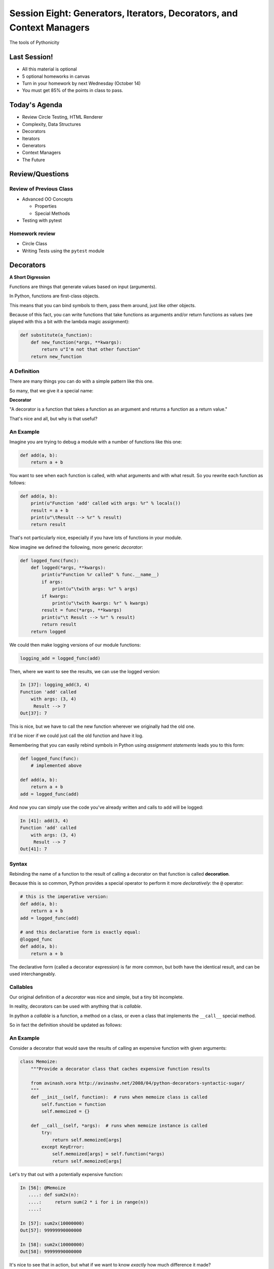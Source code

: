 **********************************************************************
Session Eight: Generators, Iterators, Decorators, and Context Managers
**********************************************************************

.. rst-class:: large centered

The tools of Pythonicity

Last Session!
================

* All this material is optional
* 5 optional homeworks in canvas
* Turn in your homework by next Wednesday (October 14)
* You must get 85% of the points in class to pass.

Today's Agenda
================

* Review Circle Testing, HTML Renderer
* Complexity, Data Structures
* Decorators
* Iterators
* Generators
* Context Managers
* The Future

Review/Questions
================

Review of Previous Class
------------------------

* Advanced OO Concepts

  * Properties
  * Special Methods

* Testing with pytest


Homework review
---------------

* Circle Class
* Writing Tests using the ``pytest`` module


Decorators
==========

**A Short Digression**

.. rst-class:: left build
.. container::

    Functions are things that generate values based on input (arguments).

    In Python, functions are first-class objects.

    This means that you can bind symbols to them, pass them around, just like
    other objects.

    Because of this fact, you can write functions that take functions as
    arguments and/or return functions as values (we played with this a
    bit with the lambda magic assignment):

    .. code-block:: python

        def substitute(a_function):
            def new_function(*args, **kwargs):
                return u"I'm not that other function"
            return new_function

A Definition
------------

There are many things you can do with a simple pattern like this one.

So many, that we give it a special name:

.. rst-class:: centered mlarge

**Decorator**

.. rst-class:: build
.. container::

    "A decorator is a function that takes a function as an argument and
    returns a function as a return value."

    That's nice and all, but why is that useful?

An Example
----------

Imagine you are trying to debug a module with a number of functions like this
one:

.. code-block:: python

    def add(a, b):
        return a + b

.. rst-class:: build
.. container::

    You want to see when each function is called, with what arguments and with what
    result. So you rewrite each function as follows:

    .. code-block:: python

        def add(a, b):
            print(u"Function 'add' called with args: %r" % locals())
            result = a + b
            print(u"\tResult --> %r" % result)
            return result

.. nextslide::

That's not particularly nice, especially if you have lots of functions in your
module.

Now imagine we defined the following, more generic *decorator*:

.. code-block:: python

    def logged_func(func):
        def logged(*args, **kwargs):
            print(u"Function %r called" % func.__name__)
            if args:
                print(u"\twith args: %r" % args)
            if kwargs:
                print(u"\twith kwargs: %r" % kwargs)
            result = func(*args, **kwargs)
            print(u"\t Result --> %r" % result)
            return result
        return logged

.. nextslide::

We could then make logging versions of our module functions:

.. code-block:: python

    logging_add = logged_func(add)

Then, where we want to see the results, we can use the logged version:

.. code-block:: ipython

    In [37]: logging_add(3, 4)
    Function 'add' called
        with args: (3, 4)
         Result --> 7
    Out[37]: 7

.. rst-class:: build
.. container::

    This is nice, but we have to call the new function wherever we originally
    had the old one.

    It'd be nicer if we could just call the old function and have it log.

.. nextslide::

Remembering that you can easily rebind symbols in Python using *assignment
statements* leads you to this form:

.. code-block:: python

    def logged_func(func):
        # implemented above

    def add(a, b):
        return a + b
    add = logged_func(add)

.. rst-class:: build
.. container::

    And now you can simply use the code you've already written and calls to
    ``add`` will be logged:

    .. code-block:: ipython

        In [41]: add(3, 4)
        Function 'add' called
            with args: (3, 4)
             Result --> 7
        Out[41]: 7

Syntax
------

Rebinding the name of a function to the result of calling a decorator on that
function is called **decoration**.

Because this is so common, Python provides a special operator to perform it
more *declaratively*: the ``@`` operator:

.. code-block:: python

    # this is the imperative version:
    def add(a, b):
        return a + b
    add = logged_func(add)

    # and this declarative form is exactly equal:
    @logged_func
    def add(a, b):
        return a + b

.. rst-class:: build
.. container::

    The declarative form (called a decorator expression) is far more common,
    but both have the identical result, and can be used interchangeably.

Callables
---------

Our original definition of a *decorator* was nice and simple, but a tiny bit
incomplete.

In reality, decorators can be used with anything that is *callable*.

In python a *callable* is a function, a method on a class, or even a class that
implements the ``__call__`` special method.

So in fact the definition should be updated as follows:

.. rst-class:: centered

     "A decorator is a callable that takes a callable as an argument and returns a callable as a return value.""

An Example
----------

Consider a decorator that would save the results of calling an expensive
function with given arguments:

.. code-block:: python

    class Memoize:
        """Provide a decorator class that caches expensive function results

        from avinash.vora http://avinashv.net/2008/04/python-decorators-syntactic-sugar/
        """
        def __init__(self, function):  # runs when memoize class is called
            self.function = function
            self.memoized = {}

        def __call__(self, *args):  # runs when memoize instance is called
            try:
                return self.memoized[args]
            except KeyError:
                self.memoized[args] = self.function(*args)
                return self.memoized[args]

.. nextslide::

Let's try that out with a potentially expensive function:

.. code-block:: ipython

    In [56]: @Memoize
       ....: def sum2x(n):
       ....:     return sum(2 * i for i in range(n))
       ....:

    In [57]: sum2x(10000000)
    Out[57]: 99999990000000

    In [58]: sum2x(10000000)
    Out[58]: 99999990000000

It's nice to see that in action, but what if we want to know *exactly* how much
difference it made?

Nested Decorators
-----------------

You can stack decorator expressions.  The result is like calling each decorator
in order, from bottom to top:

.. code-block:: python

    @decorator_two
    @decorator_one
    def func(x):
        pass

    # is exactly equal to:
    def func(x):
        pass
    func = decorator_two(decorator_one(func))

.. nextslide::

Let's define another decorator that will time how long a given call takes:

.. code-block:: python

    import time
    def timed_func(func):
        def timed(*args, **kwargs):
            start = time.time()
            result = func(*args, **kwargs)
            elapsed = time.time() - start
            print(u"time expired: %s" % elapsed)
            return result
        return timed

.. nextslide::

And now we can use this new decorator stacked along with our memoizing
decorator:

.. code-block:: ipython

    In [71]: @timed_func
       ....: @Memoize
       ....: def sum2x(n):
       ....:     return sum(2 * i for i in range(n))
    In [72]: sum2x(10000000)
    time expired: 0.997071027756
    Out[72]: 99999990000000
    In [73]: sum2x(10000000)
    time expired: 4.05311584473e-06
    Out[73]: 99999990000000

Examples from the Standard Library
----------------------------------

It's going to be a lot more common for you to use pre-defined decorators than
for you to be writing your own.

Let's see a few that might help you with work you've been doing recently.

For example, we saw that  ``staticmethod()`` can be implemented with a decorator
expression:

.. code-block:: python

    class C(object):
        def add(a, b):
            return a + b
        add = staticmethod(add)

Can be implimented as:

.. code-block:: python

    class C(object):
        @staticmethod
        def add(a, b):
            return a + b

.. nextslide::

And the ``classmethod()`` builtin can do the same thing:

In imperative style...

.. code-block:: python

    class C(object):
        def from_iterable(cls, seq):
            # method body
        from_iterable = classmethod(from_iterable)

and in declarative style:

.. code-block:: python

    class C(object):
        @classmethod
        def from_iterable(cls, seq):
            # method body

.. nextslide::

Perhaps most commonly, you'll see the ``property()`` builtin used this way.

Remember this from last week?

.. code-block:: python

    class C(object):
        def __init__(self):
            self._x = None
        def getx(self):
            return self._x
        def setx(self, value):
            self._x = value
        def delx(self):
            del self._x
        x = property(getx, setx, delx,
                     u"I'm the 'x' property.")

.. nextslide:: The Decorator version

.. code-block:: python

    class C(object):
        def __init__(self):
            self._x = None
        @property
        def x(self):
            return self._x
        @x.setter
        def x(self, value):
            self._x = value
        @x.deleter
        def x(self):
            del self._x

Note that in this case, the decorator object returned by the property decorator
itself implements additional decorators as attributes on the returned method
object.

Does this make more sense now?

Iterators and Generators
=========================

Iterators
---------

Iterators are one of the main reasons Python code is so readable:

.. code-block:: python

    for x in just_about_anything:
        do_stuff(x)

It does not have to be a "sequence": list, tuple, etc.

Rather: you can loop through anything that satisfies the "iterator protocol"

http://docs.python.org/library/stdtypes.html#iterator-types

The Iterator Protocol
----------------------

An iterator must have the following methods:

.. code-block:: python

    an_iterator.__iter__()

Returns the iterator object itself. This is required to allow both containers
and iterators to be used with the ``for`` and ``in`` statements.

.. code-block:: python

    an_iterator.__next__()

Returns the next item from the container. If there are no further items,
raises the ``StopIteration`` exception.

List as an Iterator:
--------------------

.. code-block:: ipython

    In [10]: a_list = [1,2,3]

    In [11]: list_iter = a_list.__iter__()

    In [12]: list_iter.__next__()
    Out[12]: 1

    In [13]: list_iter.__next__()
    Out[13]: 2

    In [14]: list_iter.__next__()
    Out[14]: 3

    In [15]: list_iter.next()
    --------------------------------------------------
    StopIteration     Traceback (most recent call last)
    <ipython-input-15-1a7db9b70878> in <module>()
    ----> 1 list_iter.__next__()
    StopIteration:

Making an Iterator
-------------------

A simple version of ``range()`` (whoo hoo!)

.. code-block:: python

    class IterateMe_1(object):
        def __init__(self, stop=5):
            self.current = 0
            self.stop = stop
        def __iter__(self):
            return self
        def next(self):
            if self.current < self.stop:
                self.current += 1
                return self.current
            else:
                raise StopIteration

(demo: ``examples/iterator_1.py``)

``iter()``
-----------

How doyou get the iterator object (the thing with the __next__() method) from an "iterable"?

The ``iter()`` function:

.. code-block:: ipython

    In [20]: iter([2,3,4])
    Out[20]: <listiterator at 0x101e01350>

    In [21]: iter(u"a string")
    Out[21]: <iterator at 0x101e01090>

    In [22]: iter( (u'a', u'tuple') )
    Out[22]: <tupleiterator at 0x101e01710>

for an arbitrary object, ``iter()`` calls the ``__iter__`` method. But it knows about some object (``str``, for instance) that don't have a ``__iter__`` method.


What does ``for`` do?
----------------------

Now that we know the iterator protocol, we can write something like a for loop:

(``examples/my_for.py``)

.. code-block:: python

    def my_for(an_iterable, func):
        """
        Emulation of a for loop.
        func() will be called with each item in an_iterable
        """
        # equiv of "for i in l:"
        iterator = iter(an_iterable)
        while True:
            try:
                i = iterator.next()
            except StopIteration:
                break
            func(i)


Itertools
---------

``itertools``  is a collection of utilities that make it easy to
build an iterator that iterates over sequences in various common ways

http://docs.python.org/library/itertools.html

NOTE:

iterators are not *only* for ``for``

They can be used with anything that expects an iterator:

``sum``, ``tuple``, ``sorted``, and ``list``

For example.

LAB / Homework
--------------

In the ``examples`` dir, you will find: ``iterator_1.py``

* Extend (``iterator_1.py`` ) to be more like ``range()`` --
  add three input parameters: ``iterator_2(start, stop, step=1)``

* See what happens if you break out in the middle of the loop.
To run these, use the ``-i`` flag of ``python3`` to load the
module and then enter interactive mode.

.. code-block:: python

    it = IterateMe_2(2, 20, 2)
    for i in it:
        if i > 10:  break
        print(i)

And then pick up again:

.. code-block:: python

    for i in it:
        print(i)

* Does ``range()``  behave the same?

  - make yours match ``range()``

Generators
----------

Generators give you the iterator immediately:

* no access to the underlying data ... if it even exists


Conceptually:
  Iterators are about various ways to loop over data, generators generate
  the data on the fly

Practically:
  You can use either either way (and a generator is one type of iterator)

  Generators do some of the book-keeping for you.

yield
-----

``yield``  is a way to make a quickie generator with a function:

.. code-block:: python

    def a_generator_function(params):
        some_stuff
        yield something

Generator functions "yield" a value, rather than returning a value.

State is preserved in between yields.


.. nextslide::

A function with ``yield``  in it is a "factory" for a generator

Each time you call it, you get a new generator:

.. code-block:: python

    gen_a = a_generator()
    gen_b = a_generator()

Each instance keeps its own state.

Really just a shorthand for an iterator class that does the book keeping for you.

.. nextslide::

An example: like ``xrange()``

.. code-block:: python

    def y_xrange(start, stop, step=1):
        i = start
        while i < stop:
            yield i
            i += step

Real World Example from FloatCanvas:

https://github.com/svn2github/wxPython/blob/master/3rdParty/FloatCanvas/floatcanvas/FloatCanvas.py#L100


.. nextslide::

Note:

.. code-block:: ipython

    In [164]: gen = y_xrange(2,6)
    In [165]: type(gen)
    Out[165]: generator
    In [166]: dir(gen)
    Out[166]:
    ...
     '__iter__',
    ...
     '__next__',


So the generator **is** an iterator

.. nextslide::

A generator function can also be a method in a class


More about iterators and generators:

http://www.learningpython.com/2009/02/23/iterators-iterables-and-generators-oh-my/

``examples/yield_example.py``


generator comprehension
-----------------------

yet another way to make a generator:

.. code-block:: python

    ￼>>> [x * 2 for x in [1, 2, 3]]
    [2, 4, 6]
    >>> (x * 2 for x in [1, 2, 3])
    <generator object <genexpr> at 0x10911bf50>
    >>> for n in (x * 2 for x in [1, 2, 3]):
    ...   print(n)
    ... 2 4 6


More interesting if [1, 2, 3] is also a generator

Generator LAB / Homework
-------------------------


Write a few generators:

* Sum of integers
* Doubler
* Fibonacci sequence
* Prime numbers

(test code in ``examples/test_generator.py``)

Descriptions:

Sum of the integers:
  keep adding the next integer

  0 + 1 + 2 + 3 + 4 + 5 + ...

  so the sequence is:

  0, 1, 3, 6, 10, 15 .....

.. nextslide::

Doubler:
  Each value is double the previous value:

  1, 2, 4, 8, 16, 32,

Fibonacci sequence:
  The fibonacci sequence as a generator:

  f(n) = f(n-1) + f(n-2)

  1, 1, 2, 3, 5, 8, 13, 21, 34...

Prime numbers:
  Generate the prime numbers (numbers only divisible by them self and 1):

  2, 3, 5, 7, 11, 13, 17, 19, 23...

Others to try:
  Try x^2, x^3, counting by threes, x^e, counting by minus seven, ...



Context Managers
================

**A Short Digression**

.. rst-class:: left build
.. container::

    Repetition in code stinks.

    A large source of repetition in code deals with the handling of externals
    resources.

    As an example, how many times do you think you might type the following
    code:

    .. code-block:: python

        file_handle = open(u'filename.txt', u'r')
        file_content = file_handle.read()
        file_handle.close()
        # do some stuff with the contents

    What happens if you forget to call ``.close()``?

    What happens if reading the file raises an exception?

Resource Handling
-----------------

Leaving an open file handle laying around is bad enough. What if the resource
is a network connection, or a database cursor?

You can write more robust code for handling your resources:

.. code-block:: python

    try:
        file_handle = open(u'filename.txt', u'r')
        file_content = file_handle.read()
    finally:
        file_handle.close()
    # do something with file_content here

But what exceptions do you want to catch?  And do you really want to have to
remember all that **every** time you open a file (or other resource)?

.. nextslide:: It Gets Better

Starting in version 2.5, Python provides a structure for reducing the
repetition needed to handle resources like this.

.. rst-class:: centered

**Context Managers**

You can encapsulate the setup, error handling and teardown of resources in a
few simple steps.

The key is to use the ``with`` statement.

.. nextslide:: ``with`` a little help

Since the introduction of the ``with`` statement in `pep343`_, the above six
lines of defensive code have been replaced with this simple form:

.. code-block:: python

    with open(u'filename', u'r') as file_handle:
        file_content = file_handle.read()
    # do something with file_content

``open`` builtin is defined as a *context manager*.

The resource it returnes (``file_handle``) is automatically and reliably closed
when the code block ends.

.. _pep343: http://legacy.python.org/dev/peps/pep-0343/

.. nextslide:: A Growing Trend

At this point in Python history, many functions you might expect to behave this
way do:

.. rst-class:: build

* ``open`` and ``codecs.open`` both work as context managers
* networks connections via ``socket`` do as well.
* most implementations of database wrappers can open connections or cursors as
  context managers.
* ...

But what if you are working with a library that doesn't support this
(``urllib``)?

.. nextslide:: Close It Automatically

There are a couple of ways you can go.

If the resource in questions has a ``.close()`` method, then you can simply use
the ``closing`` context manager from ``contextlib`` to handle the issue:

.. code-block:: python

    import urllib
    from contextlib import closing

    with closing(urllib.urlopen('http://google.com')) as web_connection:
        # do something with the open resource
    # and here, it will be closed automatically

But what if the thing doesn't have a ``close()`` method, or you're creating the thing and it shouldn't?

.. nextslide:: Do It Yourself

You can also define a context manager of your own.

The interface is simple.  It must be a class that implements these two *special
methods*:

``__enter__(self)``:
  Called when the ``with`` statement is run, it should return something to work
  with in the created context.

``__exit__(self, e_type, e_val, e_traceback)``:
  Clean-up that needs to happen is implemented here.

  The arguments will be the exception raised in the context.

  If the exception will be handled here, return True. If not, return False.

Let's see this in action to get a sense of what happens.

An Example
----------

Consider this code:

.. code-block:: python

    class Context(object):
    """from Doug Hellmann, PyMOTW
    http://pymotw.com/2/contextlib/#module-contextlib
    """
    def __init__(self, handle_error):
        print(u'__init__(%s)' % handle_erro)r
        self.handle_error = handle_error
    def __enter__(self):
        print(u'__enter__()')
        return self
    def __exit__(self, exc_type, exc_val, exc_tb):
        print(u'__exit__(%s, %s, %s)' % (exc_type, exc_val, exc_tb))
        return self.handle_error

.. nextslide::

This class doesn't do much of anything, but playing with it can help clarify
the order in which things happen:

.. code-block:: ipython

    In [46]: with Context(True) as foo:
       ....:     print(u'This is in the context')
       ....:     raise RuntimeError(u'this is the error message')
    __init__(True)
    __enter__()
    This is in the context
    __exit__(<type 'exceptions.RuntimeError'>, this is the error message, <traceback object at 0x1049cca28>)

.. rst-class:: build
.. container::

    Because the exit method returns True, the raised error is 'handled'.

.. nextslide::

What if we try with ``False``?

.. code-block:: ipython

    In [47]: with Context(False) as foo:
       ....:     print(u'This is in the context')
       ....:     raise RuntimeError(u'this is the error message')
    __init__(False)
    __enter__()
    This is in the context
    __exit__(<type 'exceptions.RuntimeError'>, this is the error message, <traceback object at 0x1049ccb90>)
    ---------------------------------------------------------------------------
    RuntimeError                              Traceback (most recent call last)
    <ipython-input-47-de2c0c873dfc> in <module>()
          1 with Context(False) as foo:
          2     print(u'This is in the context')
    ----> 3     raise RuntimeError(u'this is the error message')
          4
    RuntimeError: this is the error message

.. nextslide:: ``contextmanager`` decorator

``contextlib.contextmanager`` turns generator functions into context managers

Consider this code:

.. code-block:: python

    from contextlib import contextmanager

    @contextmanager
    def context(boolean):
        print(u"__init__ code here")
        try:
            print(u"__enter__ code goes here")
            yield object()
        except Exception as e:
            print(u"errors handled here")
            if not boolean:
                raise
        finally:
            print(u"__exit__ cleanup goes here")

.. nextslide::

The code is similar to the class defined previously.

And using it has similar results.  We can handle errors:

.. code-block:: ipython

    In [50]: with context(True):
       ....:     print(u"in the context")
       ....:     raise RuntimeError(u"error raised")
    __init__ code here
    __enter__ code goes here
    in the context
    errors handled here
    __exit__ cleanup goes here

.. nextslide::

Or, we can allow them to propagate:

.. code-block:: ipython

    In [51]: with context(False):
       ....: print(u"in the context")
       ....: raise RuntimeError(u"error raised")
    __init__ code here
    __enter__ code goes here
    in the context
    errors handled here
    __exit__ cleanup goes here
    ---------------------------------------------------------------------------
    RuntimeError                              Traceback (most recent call last)
    <ipython-input-51-641528ffa695> in <module>()
          1 with context(False):
          2     print(u"in the context")
    ----> 3     raise RuntimeError(u"error raised")
          4
    RuntimeError: error raised

Accounting
==========

Personal Growth Plan

Attendance

All homework due for final grading by Wednesday, October 14

The Future
==========

Book for More In-Depth Introduction:

`Learning Python by John Zelle <http://mcsp.wartburg.edu/zelle/python/ppics2/index.html>`_

Intermediate

`Newcoder <http://newcoder.io>`

Next Year: 401
--------------------

February 29th

3 code challenge questions.

Main study resources:

Go over class notes again.

Talk about code!

Read up on Django basics.

Data Science
--------------------

UW CSE 140: Data Programming
https://courses.cs.washington.edu/courses/cse140/14wi/

Machine learning example with Theano and MNIST

http://deeplearning.net/software/theano/

http://yann.lecun.com/exdb/mnist/

How to Keep in Touch
--------------------

Drinks at Bravehorse after class

TA for CodeFellows

LinkedIn (paulpham@yahoo.com)

Hacker Hour meetups on Tuesdays

Readings
========

`Automate the Boring Stuff with Python <http://www.amazon.com/gp/product/1593275994/ref=pd_lpo_sbs_dp_ss_2/192-3873851-7761951?pf_rd_m=ATVPDKIKX0DER&pf_rd_s=lpo-top-stripe-1&pf_rd_r=1PRPRT5BW852MN34KREK&pf_rd_t=201&pf_rd_p=1944687662&pf_rd_i=1598631586>`

**Iterators, generators, and containers:**

A nice post that clearly lays out how all these things fit together:

http://nvie.com/posts/iterators-vs-generators/

|
|

**Transforming Code into Beautiful, Idiomatic Python:**

Raymond hettinger (again) talks about Pythonic code.

A lot of it is about using iterators -- now you know what those really are.

https://www.youtube.com/watch?v=OSGv2VnC0go

The End
========

Thank you!
